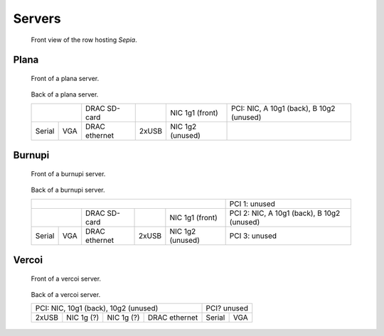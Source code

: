 =========
 Servers
=========

.. raw:: html

   <style>
     .hardware-diagram td {
       border: solid 1px black !important;
     }
   </style>


.. figure:: overview.jpg
   :width: 40%

   Front view of the row hosting `Sepia`.



Plana
=====

.. figure:: plana-front.jpg
   :width: 70%

   Front of a plana server.


.. figure:: plana-back.jpg
   :width: 70%

   Back of a plana server.

   .. table::
      :class: hardware-diagram

      +--------------+----------+-------+----------+--------------------------------------------+
      |              | DRAC     |       | NIC 1g1  | PCI: NIC, A 10g1 (back), B 10g2 (unused)   |
      |              | SD-card  |       | (front)  |                                            |
      +--------+-----+----------+-------+----------+--------------------------------------------+
      |        |     | DRAC     |       | NIC 1g2  |                                            |
      | Serial | VGA | ethernet | 2xUSB | (unused) |                                            |
      +--------+-----+----------+-------+----------+--------------------------------------------+


Burnupi
=======

.. figure:: burnupi-front.jpg
   :width: 70%

   Front of a burnupi server.


.. figure:: burnupi-back.jpg
   :width: 70%

   Back of a burnupi server.

   .. table::
      :class: hardware-diagram

      +--------------------------------------------+--------------------------------------------+
      |                                            | PCI 1: unused                              |
      |                                            |                                            |
      +--------------+----------+-------+----------+--------------------------------------------+
      |              | DRAC     |       | NIC 1g1  | PCI 2: NIC, A 10g1 (back), B 10g2 (unused) |
      |              | SD-card  |       | (front)  |                                            |
      +--------+-----+----------+-------+----------+--------------------------------------------+
      |        |     | DRAC     |       | NIC 1g2  | PCI 3: unused                              |
      | Serial | VGA | ethernet | 2xUSB | (unused) |                                            |
      +--------+-----+----------+-------+----------+--------------------------------------------+


Vercoi
=======

.. figure:: vercoi-front.jpg
   :width: 70%

   Front of a vercoi server.


.. figure:: vercoi-back.jpg
   :width: 70%

   Back of a vercoi server.

   .. table::
      :class: hardware-diagram

      +--------------------------------------+--------------+
      | PCI: NIC, 10g1 (back), 10g2 (unused) | PCI? unused  |
      +-------+--------+--------+------------+--------+-----+
      |       | NIC 1g | NIC 1g | DRAC       |        |     |
      | 2xUSB | (?)    | (?)    | ethernet   | Serial | VGA |
      +-------+--------+--------+------------+--------+-----+

